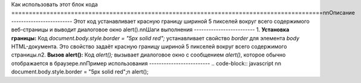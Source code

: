 Как использовать этот блок кода
=========================================================================================\n\nОписание
-------------------------
Этот код устанавливает красную границу шириной 5 пикселей вокруг всего содержимого веб-страницы и выводит диалоговое окно alert().\n\nШаги выполнения
-------------------------
1. **Установка границы:** Код `document.body.style.border = "5px solid red";` устанавливает свойство `border` для элемента `body` HTML-документа.  Это свойство задаёт красную границу шириной 5 пикселей вокруг всего содержимого страницы.\n2. **Вызов alert():** Код `alert();` вызывает диалоговое окно с сообщением `alert()`, которое обычно отображается в браузере.\n\nПример использования
-------------------------
.. code-block:: javascript
\n\n    document.body.style.border = \"5px solid red\";\n    alert();
